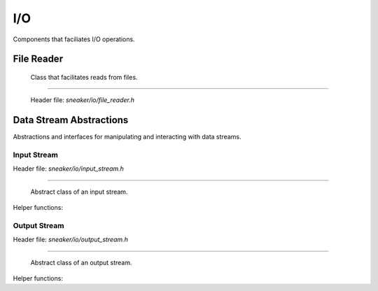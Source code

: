 ***
I/O
***

Components that faciliates I/O operations.


File Reader
===========

  Class that facilitates reads from files.

.. cpp:class:: sneaker::io::file_reader
---------------------------------------

  Header file: `sneaker/io/file_reader.h`

  .. cpp:function:: file_reader()
    :noindex:

    Default constructor.

  .. cpp:function:: explicit file_reader(const char*)
    :noindex:

    Constructor. Takes a path of a file to be read.

  .. cpp:function:: explicit file_reader(const std::string& path)
    :noindex:

    Constructor. Takes a path of a file to be read.

  .. cpp:function:: const char* file_path() const
    :noindex:

    Gets the path of the file to be read.

  .. cpp:function:: void set_path(const char*)
    :noindex:

    Sets the path of the file to be read.

  .. cpp:function:: bool read_file(const char** p, size_t* size_read=NULL)
    :noindex:

    Reads the file and copies the content read to the pointer specified as the first argument.
    Also can specify an optional output argument that gets the number of bytes read.
    Returns `true` if the read is successful, `false` otherwise.

  .. cpp:function:: bool read(std::vector<char>* buf, size_t* size_read=NULL) const
    :noindex:

    Reads the file and copies content read to the byte array specified as the first argument.
    Also can specify an optional output argument that gets the number of bytes read.
    Returns `true` if the read is successful, `false` otherwise.


Data Stream Abstractions
========================

Abstractions and interfaces for manipulating and interacting with data streams.

Input Stream
############

Header file: `sneaker/io/input_stream.h`

.. cpp:class:: sneaker::io::input_stream
----------------------------------------

  Abstract class of an input stream.

  .. cpp:function:: input_stream()
    :noindex:

    Default constructor.

  .. cpp:function:: virtual ~input_stream()
    :noindex:

    Destructor.

  .. cpp:function:: virtual bool next(const uint8_t** data, size_t* len) = 0
    :noindex:

    Reads data from the stream.

    Returns true if some data is successfully read, false if no more data is
    available or an error has occurred.

  .. cpp:function:: virtual void skip(size_t len) = 0
    :noindex:

    Skips a specified number of bytes.

  .. cpp:function:: virtual size_t bytes_read() const = 0
    :noindex:

    Returns the number of bytes read from this stream so far.


Helper functions:

.. cpp:function:: std::unique_ptr<input_stream> sneaker::io::file_input_stream(\
                  const char* filename, size_t buffer_size)

  Returns a new instance of `input_stream` whose contents come from the
  specified file. Data is read in chunks of given buffer size.

.. cpp:function:: std::unique_ptr<input_stream> sneaker::io::istream_input_stream(\
                  std::istream& stream, size_t buffer_size)

  Returns a new instance of `input_stream` whose contents come from the given
  `std::istream`. The `std::istream` object should outlive the returned result.

.. cpp:function:: std::unique_ptr<input_stream> sneaker::io::memory_input_stream(\
                  const uint8_t* data, size_t len)

  Returns a new instance of `input_stream` whose data comes from the specified
  byte array.

Output Stream
#############

Header file: `sneaker/io/output_stream.h`

.. cpp:class:: sneaker::io::output_stream
-----------------------------------------

  Abstract class of an output stream.

  .. cpp:function:: output_stream()
    :noindex:

    Default constructor.

  .. cpp:function:: ~output_stream()
    :noindex:

    Destructor.

  .. cpp:function:: virtual bool next(const uint8_t** data, size_t* len) = 0
    :noindex:

    Returns a buffer that can be written into.
    On successful return, `data` has the pointer to the buffer
    and `len` has the number of bytes available at data.

  .. cpp:function:: virtual size_t bytes_written() const = 0
    :noindex:

    Returns the number of bytes written so far into this stream.
    The whole buffer returned by `next()` is assumed to be written.

  .. cpp:function:: virtual void flush() = 0
    :noindex:

    Flushes any data remaining in the buffer to the stream's underlying
    store, if any.

Helper functions:

.. cpp:function:: std::unique_ptr<output_stream> sneaker::io::file_output_stream(\
                  const char* filename, size_t buffer_size)

  Returns a new instance of `output_stream` whose contents are to be written
  to a file, in chunks of given buffer size.

  If there is a file with the given name, it is truncated and overwritten.
  If there is no file with the given name, it is created.

.. cpp:function:: std::unique_ptr<output_stream> sneaker::io::ostream_output_stream(\
                  std::ostream& stream, size_t buffer_size)

  Returns a new instance `output_stream` whose contents are to be written to
  the specified `std::ostream`.

